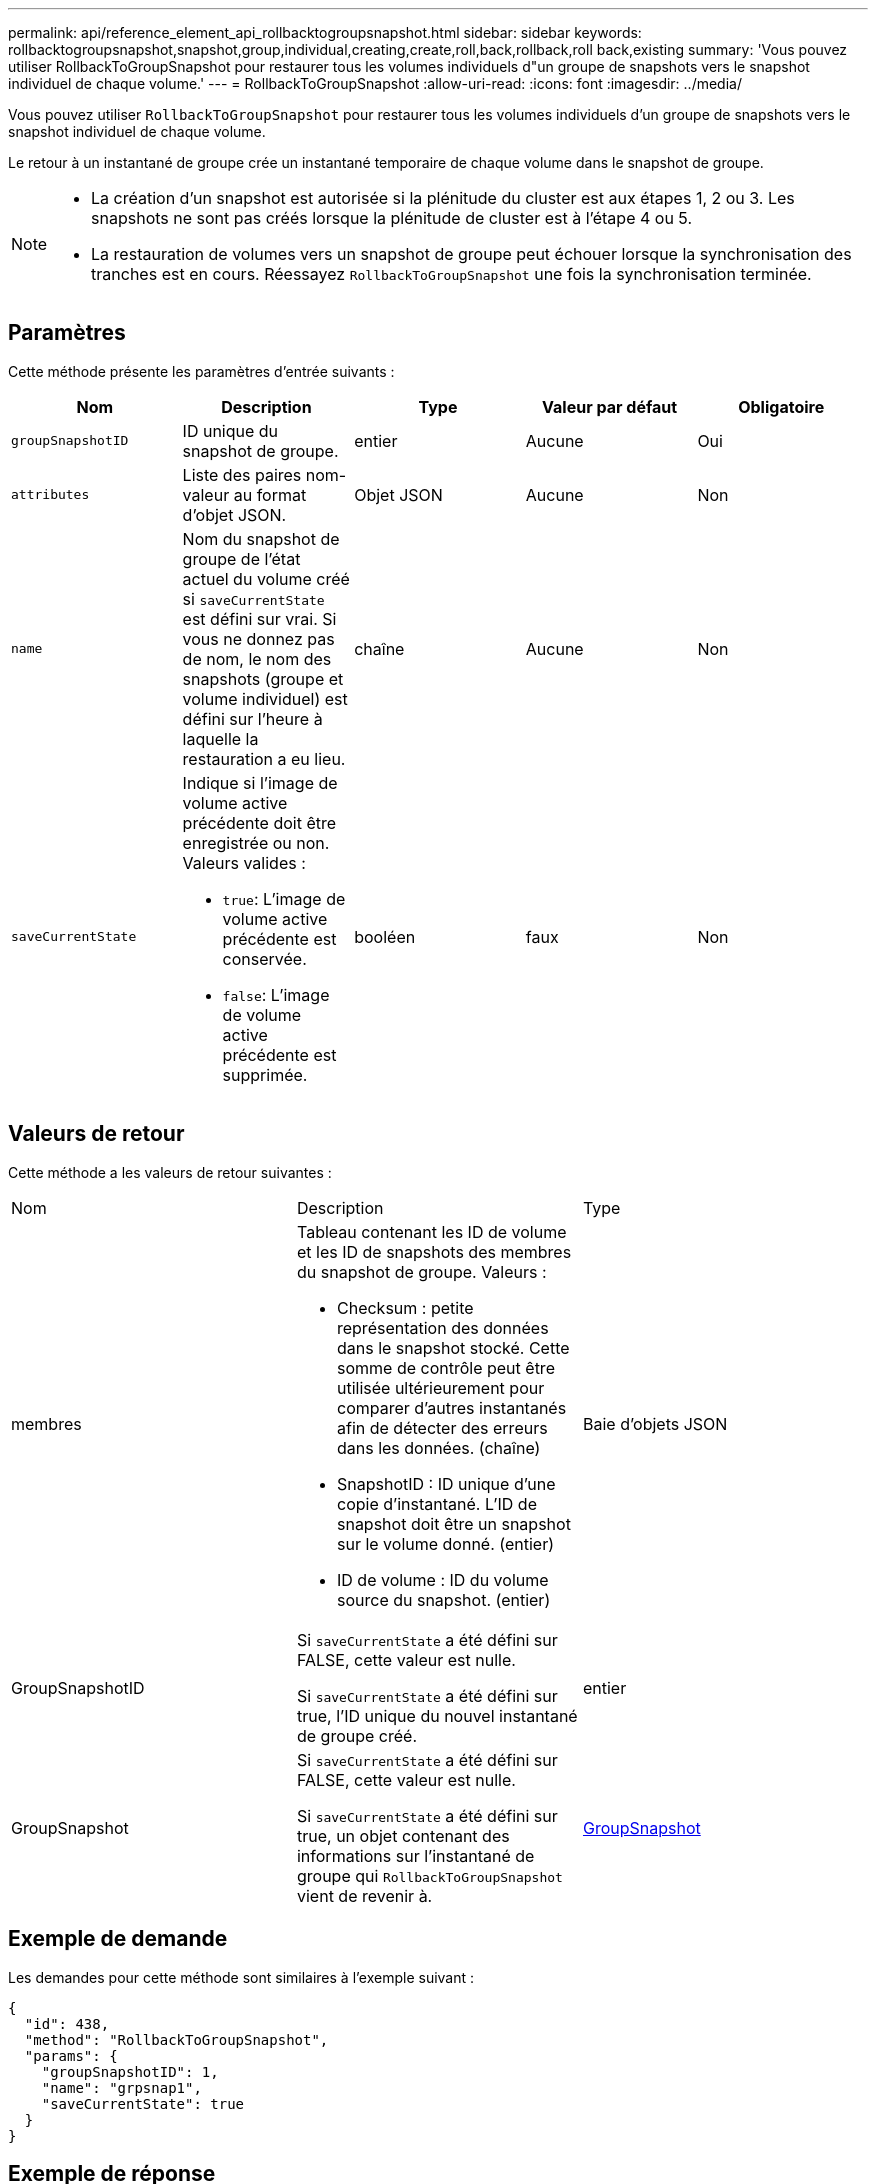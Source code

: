 ---
permalink: api/reference_element_api_rollbacktogroupsnapshot.html 
sidebar: sidebar 
keywords: rollbacktogroupsnapshot,snapshot,group,individual,creating,create,roll,back,rollback,roll back,existing 
summary: 'Vous pouvez utiliser RollbackToGroupSnapshot pour restaurer tous les volumes individuels d"un groupe de snapshots vers le snapshot individuel de chaque volume.' 
---
= RollbackToGroupSnapshot
:allow-uri-read: 
:icons: font
:imagesdir: ../media/


[role="lead"]
Vous pouvez utiliser `RollbackToGroupSnapshot` pour restaurer tous les volumes individuels d'un groupe de snapshots vers le snapshot individuel de chaque volume.

Le retour à un instantané de groupe crée un instantané temporaire de chaque volume dans le snapshot de groupe.

[NOTE]
====
* La création d'un snapshot est autorisée si la plénitude du cluster est aux étapes 1, 2 ou 3. Les snapshots ne sont pas créés lorsque la plénitude de cluster est à l'étape 4 ou 5.
* La restauration de volumes vers un snapshot de groupe peut échouer lorsque la synchronisation des tranches est en cours. Réessayez `RollbackToGroupSnapshot` une fois la synchronisation terminée.


====


== Paramètres

Cette méthode présente les paramètres d'entrée suivants :

|===
| Nom | Description | Type | Valeur par défaut | Obligatoire 


 a| 
`groupSnapshotID`
 a| 
ID unique du snapshot de groupe.
 a| 
entier
 a| 
Aucune
 a| 
Oui



 a| 
`attributes`
 a| 
Liste des paires nom-valeur au format d'objet JSON.
 a| 
Objet JSON
 a| 
Aucune
 a| 
Non



 a| 
`name`
 a| 
Nom du snapshot de groupe de l'état actuel du volume créé si `saveCurrentState` est défini sur vrai. Si vous ne donnez pas de nom, le nom des snapshots (groupe et volume individuel) est défini sur l'heure à laquelle la restauration a eu lieu.
 a| 
chaîne
 a| 
Aucune
 a| 
Non



 a| 
`saveCurrentState`
 a| 
Indique si l'image de volume active précédente doit être enregistrée ou non. Valeurs valides :

* `true`: L'image de volume active précédente est conservée.
* `false`: L'image de volume active précédente est supprimée.

 a| 
booléen
 a| 
faux
 a| 
Non

|===


== Valeurs de retour

Cette méthode a les valeurs de retour suivantes :

|===


| Nom | Description | Type 


 a| 
membres
 a| 
Tableau contenant les ID de volume et les ID de snapshots des membres du snapshot de groupe. Valeurs :

* Checksum : petite représentation des données dans le snapshot stocké. Cette somme de contrôle peut être utilisée ultérieurement pour comparer d'autres instantanés afin de détecter des erreurs dans les données. (chaîne)
* SnapshotID : ID unique d'une copie d'instantané. L'ID de snapshot doit être un snapshot sur le volume donné. (entier)
* ID de volume : ID du volume source du snapshot. (entier)

 a| 
Baie d'objets JSON



 a| 
GroupSnapshotID
 a| 
Si `saveCurrentState` a été défini sur FALSE, cette valeur est nulle.

Si `saveCurrentState` a été défini sur true, l'ID unique du nouvel instantané de groupe créé.
 a| 
entier



 a| 
GroupSnapshot
 a| 
Si `saveCurrentState` a été défini sur FALSE, cette valeur est nulle.

Si `saveCurrentState` a été défini sur true, un objet contenant des informations sur l'instantané de groupe qui `RollbackToGroupSnapshot` vient de revenir à.
 a| 
xref:reference_element_api_groupsnapshot.adoc[GroupSnapshot]

|===


== Exemple de demande

Les demandes pour cette méthode sont similaires à l'exemple suivant :

[listing]
----
{
  "id": 438,
  "method": "RollbackToGroupSnapshot",
  "params": {
    "groupSnapshotID": 1,
    "name": "grpsnap1",
    "saveCurrentState": true
  }
}
----


== Exemple de réponse

Cette méthode renvoie une réponse similaire à l'exemple suivant :

[listing]
----
{
  "id": 438,
  "result": {
    "groupSnapshot": {
      "attributes": {},
      "createTime": "2016-04-06T17:27:17Z",
      "groupSnapshotID": 1,
      "groupSnapshotUUID": "468fe181-0002-4b1d-ae7f-8b2a5c171eee",
      "members": [
        {
          "attributes": {},
          "checksum": "0x0",
          "createTime": "2016-04-06T17:27:17Z",
          "enableRemoteReplication": false,
          "expirationReason": "None",
          "expirationTime": null,
          "groupID": 1,
          "groupSnapshotUUID": "468fe181-0002-4b1d-ae7f-8b2a5c171eee",
          "name": "2016-04-06T17:27:17Z",
          "snapshotID": 4,
          "snapshotUUID": "03563c5e-51c4-4e3b-a256-a4d0e6b7959d",
          "status": "done",
          "totalSize": 1000341504,
          "virtualVolumeID": null,
          "volumeID": 2
        }
      ],
      "name": "2016-04-06T17:27:17Z",
      "status": "done"
    },
    "groupSnapshotID": 3,
    "members": [
      {
        "checksum": "0x0",
        "snapshotID": 2,
        "snapshotUUID": "719b162c-e170-4d80-b4c7-1282ed88f4e1",
        "volumeID": 2
      }
    ]
  }
}
----


== Nouveau depuis la version

9,6
